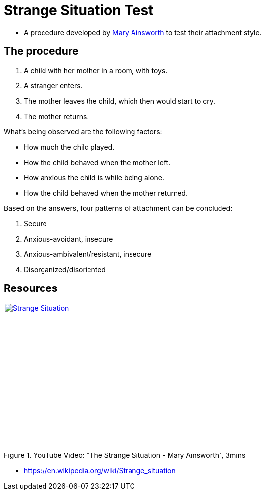 = Strange Situation Test

* A procedure developed by link:../../people/ainsworth-mary.html[Mary Ainsworth] to test their attachment style.

== The procedure

1. A child with her mother in a room, with toys.
2. A stranger enters.
3. The mother leaves the child, which then would start to cry.
4. The mother returns.

What's being observed are the following factors:

* How much the child played.
* How the child behaved when the mother left.
* How anxious the child is while being alone.
* How the child behaved when the mother returned.

Based on the answers, four patterns of attachment can be concluded:

1. Secure
2. Anxious-avoidant, insecure
3. Anxious-ambivalent/resistant, insecure
4. Disorganized/disoriented

== Resources

.YouTube Video: "The Strange Situation - Mary Ainsworth", 3mins
[link=https://www.youtube.com/watch?v=QTsewNrHUHU]
image::https://img.youtube.com/vi/QTsewNrHUHU/0.jpg[Strange Situation,300]

* https://en.wikipedia.org/wiki/Strange_situation